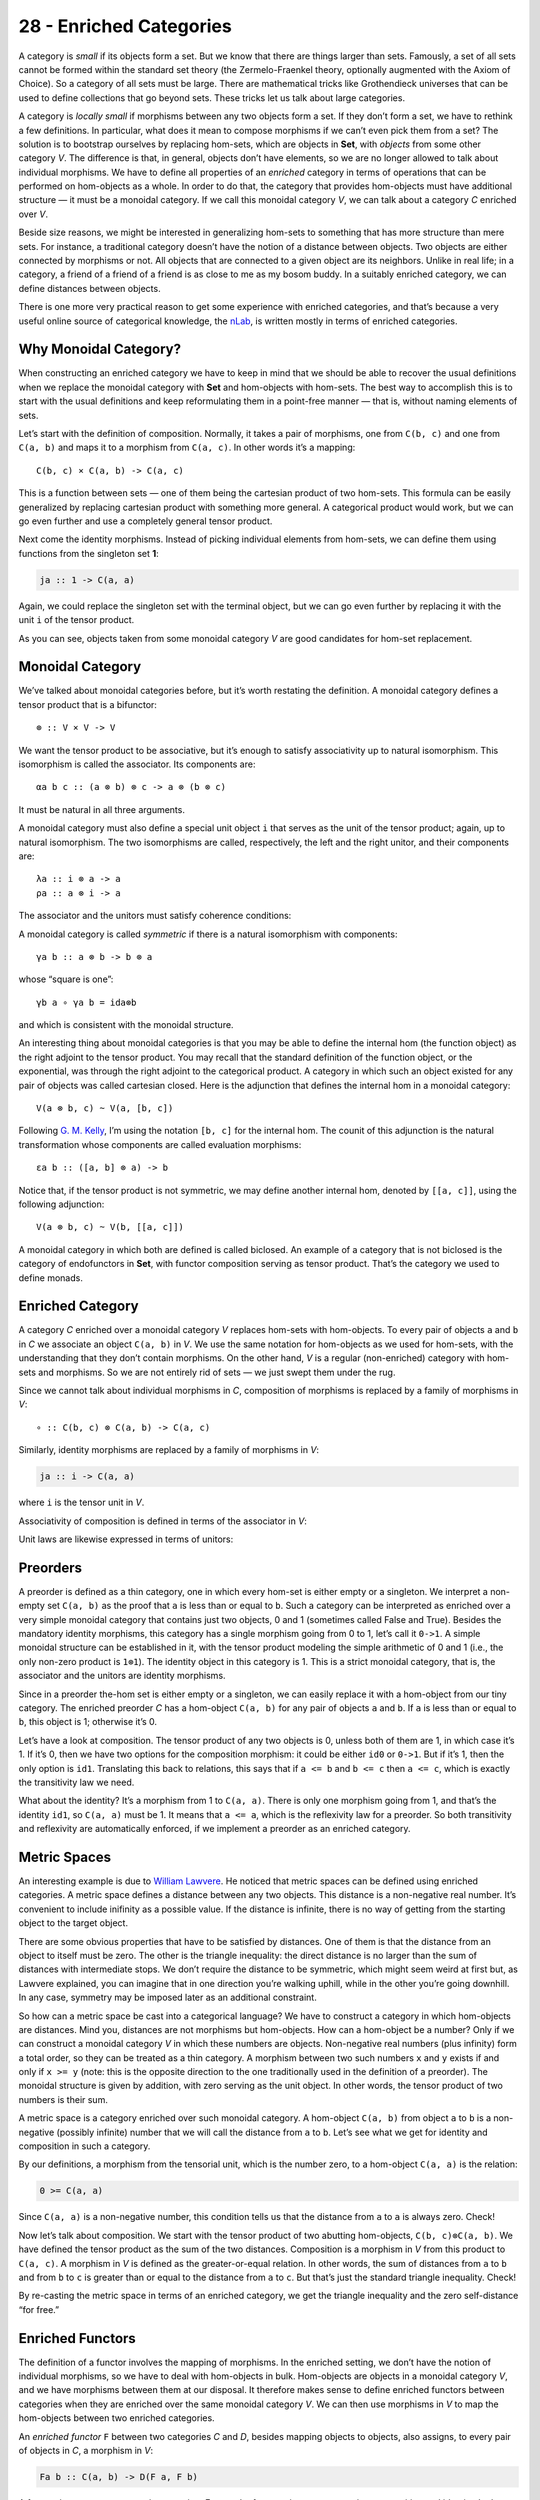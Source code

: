 ========================
28 - Enriched Categories
========================

A category is *small* if its objects form a set. But we know that there
are things larger than sets. Famously, a set of all sets cannot be
formed within the standard set theory (the Zermelo-Fraenkel theory,
optionally augmented with the Axiom of Choice). So a category of all
sets must be large. There are mathematical tricks like Grothendieck
universes that can be used to define collections that go beyond sets.
These tricks let us talk about large categories.

A category is *locally small* if morphisms between any two objects form
a set. If they don’t form a set, we have to rethink a few definitions.
In particular, what does it mean to compose morphisms if we can’t even
pick them from a set? The solution is to bootstrap ourselves by
replacing hom-sets, which are objects in **Set**, with *objects* from
some other category *V*. The difference is that, in general, objects
don’t have elements, so we are no longer allowed to talk about
individual morphisms. We have to define all properties of an *enriched*
category in terms of operations that can be performed on hom-objects as
a whole. In order to do that, the category that provides hom-objects
must have additional structure — it must be a monoidal category. If we
call this monoidal category *V*, we can talk about a category *C*
enriched over *V*.

Beside size reasons, we might be interested in generalizing hom-sets to
something that has more structure than mere sets. For instance, a
traditional category doesn’t have the notion of a distance between
objects. Two objects are either connected by morphisms or not. All
objects that are connected to a given object are its neighbors. Unlike
in real life; in a category, a friend of a friend of a friend is as
close to me as my bosom buddy. In a suitably enriched category, we can
define distances between objects.

There is one more very practical reason to get some experience with
enriched categories, and that’s because a very useful online source of
categorical knowledge, the `nLab <https://ncatlab.org>`__, is written
mostly in terms of enriched categories.

Why Monoidal Category?
======================

When constructing an enriched category we have to keep in mind that we
should be able to recover the usual definitions when we replace the
monoidal category with **Set** and hom-objects with hom-sets. The best
way to accomplish this is to start with the usual definitions and keep
reformulating them in a point-free manner — that is, without naming
elements of sets.

Let’s start with the definition of composition. Normally, it takes a
pair of morphisms, one from ``C(b, c)`` and one from ``C(a, b)`` and
maps it to a morphism from ``C(a, c)``. In other words it’s a mapping:

::

    C(b, c) × C(a, b) -> C(a, c)

This is a function between sets — one of them being the cartesian
product of two hom-sets. This formula can be easily generalized by
replacing cartesian product with something more general. A categorical
product would work, but we can go even further and use a completely
general tensor product.

Next come the identity morphisms. Instead of picking individual elements
from hom-sets, we can define them using functions from the singleton set
**1**:

.. code-block:: haskell

    ja :: 1 -> C(a, a)

Again, we could replace the singleton set with the terminal object, but
we can go even further by replacing it with the unit ``i`` of the tensor
product.

As you can see, objects taken from some monoidal category *V* are good
candidates for hom-set replacement.

Monoidal Category
=================

We’ve talked about monoidal categories before, but it’s worth restating
the definition. A monoidal category defines a tensor product that is a
bifunctor:

::

    ⊗ :: V × V -> V

We want the tensor product to be associative, but it’s enough to satisfy
associativity up to natural isomorphism. This isomorphism is called the
associator. Its components are:

::

    αa b c :: (a ⊗ b) ⊗ c -> a ⊗ (b ⊗ c)

It must be natural in all three arguments.

A monoidal category must also define a special unit object ``i`` that
serves as the unit of the tensor product; again, up to natural
isomorphism. The two isomorphisms are called, respectively, the left and
the right unitor, and their components are:

::

    λa :: i ⊗ a -> a
    ρa :: a ⊗ i -> a

The associator and the unitors must satisfy coherence conditions:

|image0|

|image1|

A monoidal category is called *symmetric* if there is a natural
isomorphism with components:

::

    γa b :: a ⊗ b -> b ⊗ a

whose “square is one”:

::

    γb a ∘ γa b = ida⊗b

and which is consistent with the monoidal structure.

An interesting thing about monoidal categories is that you may be able
to define the internal hom (the function object) as the right adjoint to
the tensor product. You may recall that the standard definition of the
function object, or the exponential, was through the right adjoint to
the categorical product. A category in which such an object existed for
any pair of objects was called cartesian closed. Here is the adjunction
that defines the internal hom in a monoidal category:

::

    V(a ⊗ b, c) ~ V(a, [b, c])

Following `G. M.
Kelly <http://www.tac.mta.ca/tac/reprints/articles/10/tr10.pdf>`__, I’m
using the notation ``[b, c]`` for the internal hom. The counit of this
adjunction is the natural transformation whose components are called
evaluation morphisms:

::

    εa b :: ([a, b] ⊗ a) -> b

Notice that, if the tensor product is not symmetric, we may define
another internal hom, denoted by ``[[a, c]]``, using the following
adjunction:

::

    V(a ⊗ b, c) ~ V(b, [[a, c]])

A monoidal category in which both are defined is called biclosed. An
example of a category that is not biclosed is the category of
endofunctors in **Set**, with functor composition serving as tensor
product. That’s the category we used to define monads.

Enriched Category
=================

A category *C* enriched over a monoidal category *V* replaces hom-sets
with hom-objects. To every pair of objects ``a`` and ``b`` in *C* we
associate an object ``C(a, b)`` in *V*. We use the same notation for
hom-objects as we used for hom-sets, with the understanding that they
don’t contain morphisms. On the other hand, *V* is a regular
(non-enriched) category with hom-sets and morphisms. So we are not
entirely rid of sets — we just swept them under the rug.

Since we cannot talk about individual morphisms in *C*, composition of
morphisms is replaced by a family of morphisms in *V*:

::

    ∘ :: C(b, c) ⊗ C(a, b) -> C(a, c)

| |image2|
| Similarly, identity morphisms are replaced by a family of morphisms in
  *V*:

.. code-block:: haskell

    ja :: i -> C(a, a)

where ``i`` is the tensor unit in *V*.

|image3|

Associativity of composition is defined in terms of the associator in
*V*:

|image4|

Unit laws are likewise expressed in terms of unitors:

|image5|

|image6|

Preorders
=========

A preorder is defined as a thin category, one in which every hom-set is
either empty or a singleton. We interpret a non-empty set ``C(a, b)`` as
the proof that ``a`` is less than or equal to ``b``. Such a category can
be interpreted as enriched over a very simple monoidal category that
contains just two objects, 0 and 1 (sometimes called False and True).
Besides the mandatory identity morphisms, this category has a single
morphism going from 0 to 1, let’s call it ``0->1``. A simple monoidal
structure can be established in it, with the tensor product modeling the
simple arithmetic of 0 and 1 (i.e., the only non-zero product is
``1⊗1``). The identity object in this category is 1. This is a strict
monoidal category, that is, the associator and the unitors are identity
morphisms.

Since in a preorder the-hom set is either empty or a singleton, we can
easily replace it with a hom-object from our tiny category. The enriched
preorder *C* has a hom-object ``C(a, b)`` for any pair of objects ``a``
and ``b``. If ``a`` is less than or equal to ``b``, this object is 1;
otherwise it’s 0.

Let’s have a look at composition. The tensor product of any two objects
is 0, unless both of them are 1, in which case it’s 1. If it’s 0, then
we have two options for the composition morphism: it could be either
``id0`` or ``0->1``. But if it’s 1, then the only option is ``id1``.
Translating this back to relations, this says that if ``a <= b`` and
``b <= c`` then ``a <= c``, which is exactly the transitivity law we
need.

What about the identity? It’s a morphism from 1 to ``C(a, a)``. There is
only one morphism going from 1, and that’s the identity ``id1``, so
``C(a, a)`` must be 1. It means that ``a <= a``, which is the
reflexivity law for a preorder. So both transitivity and reflexivity are
automatically enforced, if we implement a preorder as an enriched
category.

Metric Spaces
=============

An interesting example is due to `William
Lawvere <http://www.tac.mta.ca/tac/reprints/articles/1/tr1.pdf>`__. He
noticed that metric spaces can be defined using enriched categories. A
metric space defines a distance between any two objects. This distance
is a non-negative real number. It’s convenient to include inifinity as a
possible value. If the distance is infinite, there is no way of getting
from the starting object to the target object.

There are some obvious properties that have to be satisfied by
distances. One of them is that the distance from an object to itself
must be zero. The other is the triangle inequality: the direct distance
is no larger than the sum of distances with intermediate stops. We don’t
require the distance to be symmetric, which might seem weird at first
but, as Lawvere explained, you can imagine that in one direction you’re
walking uphill, while in the other you’re going downhill. In any case,
symmetry may be imposed later as an additional constraint.

So how can a metric space be cast into a categorical language? We have
to construct a category in which hom-objects are distances. Mind you,
distances are not morphisms but hom-objects. How can a hom-object be a
number? Only if we can construct a monoidal category *V* in which these
numbers are objects. Non-negative real numbers (plus infinity) form a
total order, so they can be treated as a thin category. A morphism
between two such numbers ``x`` and ``y`` exists if and only if
``x >= y`` (note: this is the opposite direction to the one
traditionally used in the definition of a preorder). The monoidal
structure is given by addition, with zero serving as the unit object. In
other words, the tensor product of two numbers is their sum.

A metric space is a category enriched over such monoidal category. A
hom-object ``C(a, b)`` from object ``a`` to ``b`` is a non-negative
(possibly infinite) number that we will call the distance from ``a`` to
``b``. Let’s see what we get for identity and composition in such a
category.

By our definitions, a morphism from the tensorial unit, which is the
number zero, to a hom-object ``C(a, a)`` is the relation:

.. code-block:: haskell

    0 >= C(a, a)

Since ``C(a, a)`` is a non-negative number, this condition tells us that
the distance from ``a`` to ``a`` is always zero. Check!

Now let’s talk about composition. We start with the tensor product of
two abutting hom-objects, ``C(b, c)⊗C(a, b)``. We have defined the
tensor product as the sum of the two distances. Composition is a
morphism in *V* from this product to ``C(a, c)``. A morphism in *V* is
defined as the greater-or-equal relation. In other words, the sum of
distances from ``a`` to ``b`` and from ``b`` to ``c`` is greater than or
equal to the distance from ``a`` to ``c``. But that’s just the standard
triangle inequality. Check!

By re-casting the metric space in terms of an enriched category, we get
the triangle inequality and the zero self-distance “for free.”

Enriched Functors
=================

The definition of a functor involves the mapping of morphisms. In the
enriched setting, we don’t have the notion of individual morphisms, so
we have to deal with hom-objects in bulk. Hom-objects are objects in a
monoidal category *V*, and we have morphisms between them at our
disposal. It therefore makes sense to define enriched functors between
categories when they are enriched over the same monoidal category *V*.
We can then use morphisms in *V* to map the hom-objects between two
enriched categories.

An *enriched functor* ``F`` between two categories *C* and *D*, besides
mapping objects to objects, also assigns, to every pair of objects in
*C*, a morphism in *V*:

.. code-block:: haskell

    Fa b :: C(a, b) -> D(F a, F b)

A functor is a structure-preserving mapping. For regular functors it
meant preserving composition and identity. In the enriched setting, the
preservation of composition means that the following diagram commute:

|image7|

The preservation of identity is replaced by the preservation of the
morphisms in *V* that “select” the identity:

|image8|

Self Enrichment
===============

A closed symmetric monoidal category may be self-enriched by replacing
hom-sets with internal homs (see the definition above). To make this
work, we have to define the composition law for internal homs. In other
words, we have to implement a morphism with the following signature:

::

    [b, c] ⊗ [a, b] -> [a, c]

This is not much different from any other programming task, except that,
in category theory, we usually use point free implementations. We start
by specifying the set whose element it’s supposed to be. In this case,
it’s a member of the hom-set:

::

    V([b, c] ⊗ [a, b], [a, c])

This hom-set is isomorphic to:

::

    V(([b, c] ⊗ [a, b]) ⊗ a, c)

I just used the adjunction that defined the internal hom ``[a, c]``. If
we can build a morphism in this new set, the adjunction will point us at
the morphism in the original set, which we can then use as composition.
We construct this morphism by composing several morphisms that are at
our disposal. To begin with, we can use the associator
``α[b, c] [a, b] a`` to reassociate the expression on the left:

::

    ([b, c] ⊗ [a, b]) ⊗ a -> [b, c] ⊗ ([a, b] ⊗ a)

We can follow it with the co-unit of the adjunction ``εa b``:

::

    [b, c] ⊗ ([a, b] ⊗ a) -> [b, c] ⊗ b

And use the counit ``εb c`` again to get to ``c``. We have thus
constructed a morphism:

::

    εb c . (id[b, c] ⊗ εa b) . α[b, c] [a, b] a

that is an element of the hom-set:

::

    V(([b, c] ⊗ [a, b]) ⊗ a, c)

The adjunction will give us the composition law we were looking for.

Similarly, the identity:

.. code-block:: haskell

    ja :: i -> [a, a]

is a member of the following hom-set:

.. code-block:: haskell

    V(i, [a, a])

which is isomorphic, through adjunction, to:

::

     V(i ⊗ a, a)

We know that this hom-set contains the left identity ``λa``. We can
define ``ja`` as its image under the adjunction.

A practical example of self-enrichment is the category **Set** that
serves as the prototype for types in programming languages. We’ve seen
before that it’s a closed monoidal category with respect to cartesian
product. In **Set**, the hom-set between any two sets is itself a set,
so it’s an object in **Set**. We know that it’s isomorphic to the
exponential set, so the external and the internal homs are equivalent.
Now we also know that, through self-enrichment, we can use the
exponential set as the hom-object and express composition in terms of
cartesian products of exponential objects.

Relation to 2-Categories
========================

I talked about 2-categories in the context of **Cat**, the category of
(small) categories. The morphisms between categories are functors, but
there is an additional structure: natural transformations between
functors. In a 2-category, the objects are often called zero-cells;
morphisms, 1-cells; and morphisms between morphisms, 2-cells. In **Cat**
the 0-cells are categories, 1-cells are functors, and 2-cells are
natural transformations.

But notice that functors between two categories form a category too; so,
in **Cat**, we really have a *hom-category* rather than a hom-set. It
turns out that, just like **Set** can be treated as a category enriched
over **Set**, **Cat** can be treated as a category enriched over
**Cat**. Even more generally, just like every category can be treated as
enriched over **Set**, every 2-category can be considered enriched over
**Cat**.

.. |image0| image:: ../images/2017/05/assoc.jpg
   :class: alignnone wp-image-8745 size-large
   :width: 510px
   :height: 240px
   :target: ../images/2017/05/assoc.jpg
.. |image1| image:: ../images/2017/05/idcoherence.jpg
   :class: alignnone wp-image-8751
   :width: 407px
   :height: 158px
   :target: ../images/2017/05/idcoherence.jpg
.. |image2| image:: ../images/2017/05/composition.jpg
   :class: alignnone wp-image-8747
   :width: 395px
   :height: 282px
   :target: ../images/2017/05/composition.jpg
.. |image3| image:: ../images/2017/05/id.jpg
   :class: alignnone wp-image-8750
   :width: 254px
   :height: 218px
   :target: ../images/2017/05/id.jpg
.. |image4| image:: ../images/2017/05/compcoherence.jpg
   :class: alignnone wp-image-8746
   :width: 514px
   :height: 122px
   :target: ../images/2017/05/compcoherence.jpg
.. |image5| image:: ../images/2017/05/rightid.jpg
   :class: alignnone wp-image-8753
   :width: 446px
   :height: 133px
   :target: ../images/2017/05/rightid.jpg
.. |image6| image:: ../images/2017/05/leftid.jpg
   :class: alignnone wp-image-8752
   :width: 447px
   :height: 136px
   :target: ../images/2017/05/leftid.jpg
.. |image7| image:: ../images/2017/05/functorcomp.jpg
   :class: alignnone size-large wp-image-8748
   :width: 510px
   :height: 208px
   :target: ../images/2017/05/functorcomp.jpg
.. |image8| image:: ../images/2017/05/functorid.jpg
   :class: alignnone wp-image-8749
   :width: 388px
   :height: 175px
   :target: ../images/2017/05/functorid.jpg
